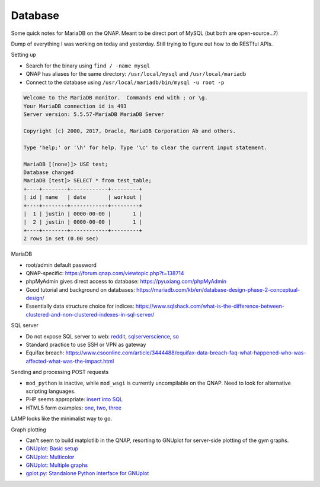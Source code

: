 ==============================================================================
Database
==============================================================================

Some quick notes for MariaDB on the QNAP.
Meant to be direct port of MySQL (but both are open-source...?)

Dump of everything I was working on today and yesterday.
Still trying to figure out how to do RESTful APIs.

Setting up

- Search for the binary using ``find / -name mysql``
- QNAP has aliases for the same directory:
  ``/usr/local/mysql`` and ``/usr/local/mariadb``
- Connect to the database using ``/usr/local/mariadb/bin/mysql -u root -p``

.. sourcecode::

    Welcome to the MariaDB monitor.  Commands end with ; or \g.
    Your MariaDB connection id is 493
    Server version: 5.5.57-MariaDB MariaDB Server

    Copyright (c) 2000, 2017, Oracle, MariaDB Corporation Ab and others.

    Type 'help;' or '\h' for help. Type '\c' to clear the current input statement.

    MariaDB [(none)]> USE test;
    Database changed
    MariaDB [test]> SELECT * from test_table;
    +----+--------+------------+---------+
    | id | name   | date       | workout |
    +----+--------+------------+---------+
    |  1 | justin | 0000-00-00 |       1 |
    |  2 | justin | 0000-00-00 |       1 |
    +----+--------+------------+---------+
    2 rows in set (0.00 sec)

MariaDB

- root/admin default password
- QNAP-specific: https://forum.qnap.com/viewtopic.php?t=138714
- phpMyAdmin gives direct access to database: https://pyuxiang.com/phpMyAdmin
- Good tutorial and background on databases: https://mariadb.com/kb/en/database-design-phase-2-conceptual-design/
- Essentially data structure choice for indices: https://www.sqlshack.com/what-is-the-difference-between-clustered-and-non-clustered-indexes-in-sql-server/

SQL server

- Do not expose SQL server to web:
  `reddit <https://www.reddit.com/r/sysadmin/comments/709te7/best_practice_for_exposing_sql_server_to_internet/>`_,
  `sqlserverscience <https://www.sqlserverscience.com/security/internet-access-to-your-sql-server/>`_,
  `so <https://stackoverflow.com/questions/52887612/connecting-to-phpmyadmin-using-php-on-a-qnap-nas>`_
- Standard practice to use SSH or VPN as gateway
- Equifax breach: https://www.csoonline.com/article/3444488/equifax-data-breach-faq-what-happened-who-was-affected-what-was-the-impact.html

Sending and processing POST requests

- ``mod_python`` is inactive, while ``mod_wsgi`` is currently uncompilable
  on the QNAP. Need to look for alternative scripting languages.
- PHP seems appropriate:
  `insert into SQL <https://www.w3schools.com/php/php_mysql_insert.asp>`_
- HTML5 form examples: `one <https://www.cloudways.com/blog/custom-php-mysql-contact-form/#prereq>`_,
  `two <https://www.w3schools.com/html/html_forms.asp>`_,
  `three <https://www.w3schools.com/php/php_form_complete.asp>`_

LAMP looks like the minimalist way to go.

Graph plotting

- Can't seem to build matplotlib in the QNAP, resorting to GNUplot for
  server-side plotting of the gym graphs.
- `GNUplot: Basic setup <https://unix.stackexchange.com/questions/392213/how-to-plot-graph-from-a-text-file-values-using-gnuplot>`_
- `GNUplot: Multicolor <https://stackoverflow.com/questions/22037858/gnuplot-change-color-of-the-connecting-lines>`_
- `GNUplot: Multiple graphs <https://stackoverflow.com/questions/11092608/gnuplot-plotting-data-from-multiple-input-files-in-a-single-graph>`_
- `gplot.py: Standalone Python interface for GNUplot <https://github.com/mzechmeister/python/wiki/gplot.py>`_
